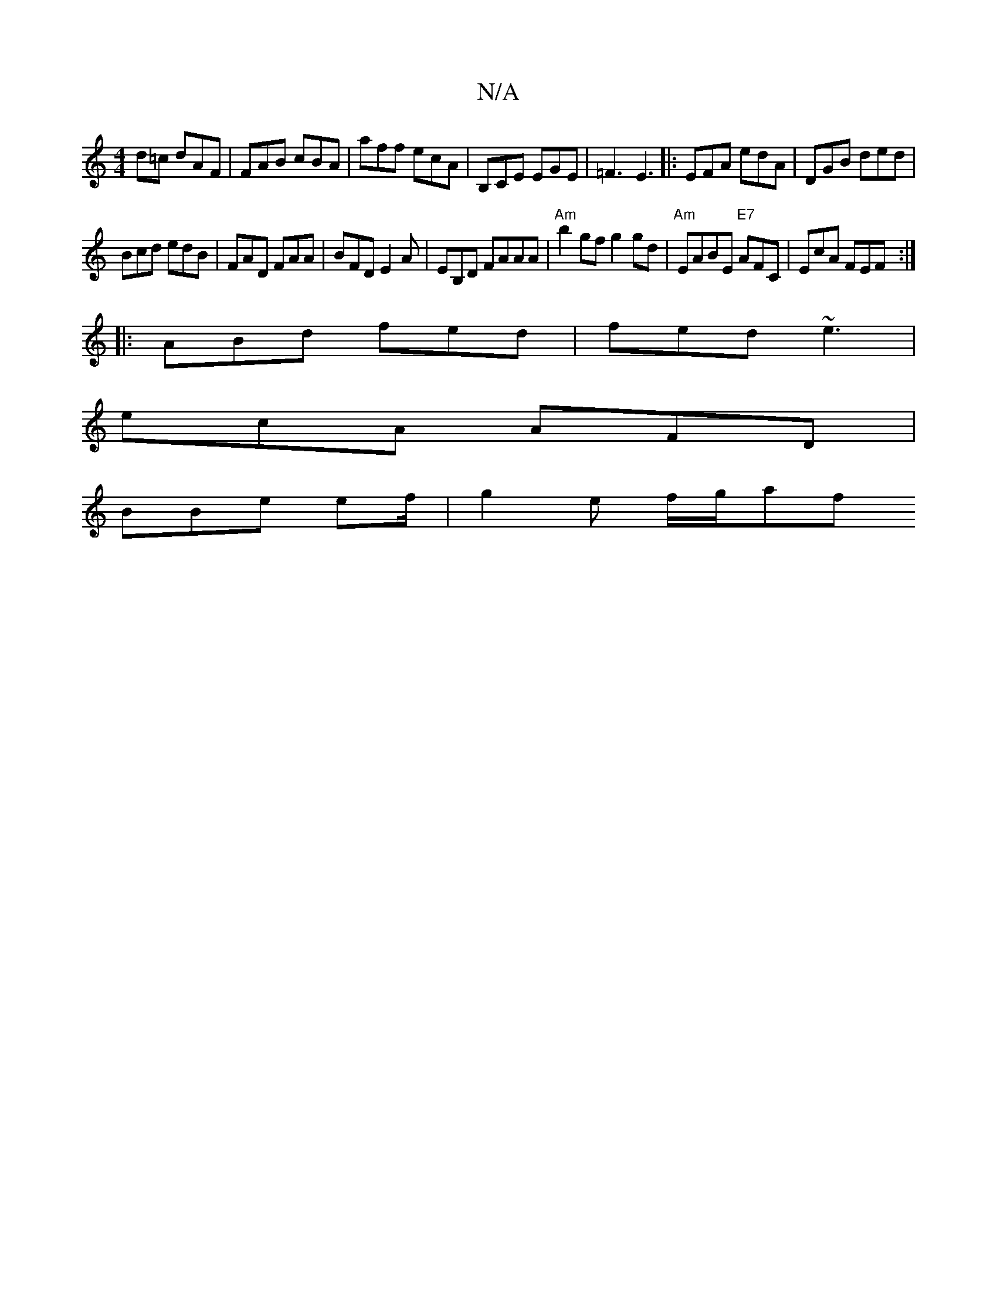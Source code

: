 X:1
T:N/A
M:4/4
R:N/A
K:Cmajor
d=c dAF | FAB cBA | aff ecA | B,CE EGE|=F3 E3|: EFA edA |DGB ded|
Bcd edB| FAD FAA|BFD E2 A | EB,D FAAA |"Am"b2gf g2 gd|"Am"EABE "E7"AFC | EcA FEF :|
|:ABd fed|fed ~e3|
ecA AFD |
BBe ef/ | g2 e f/g/af
